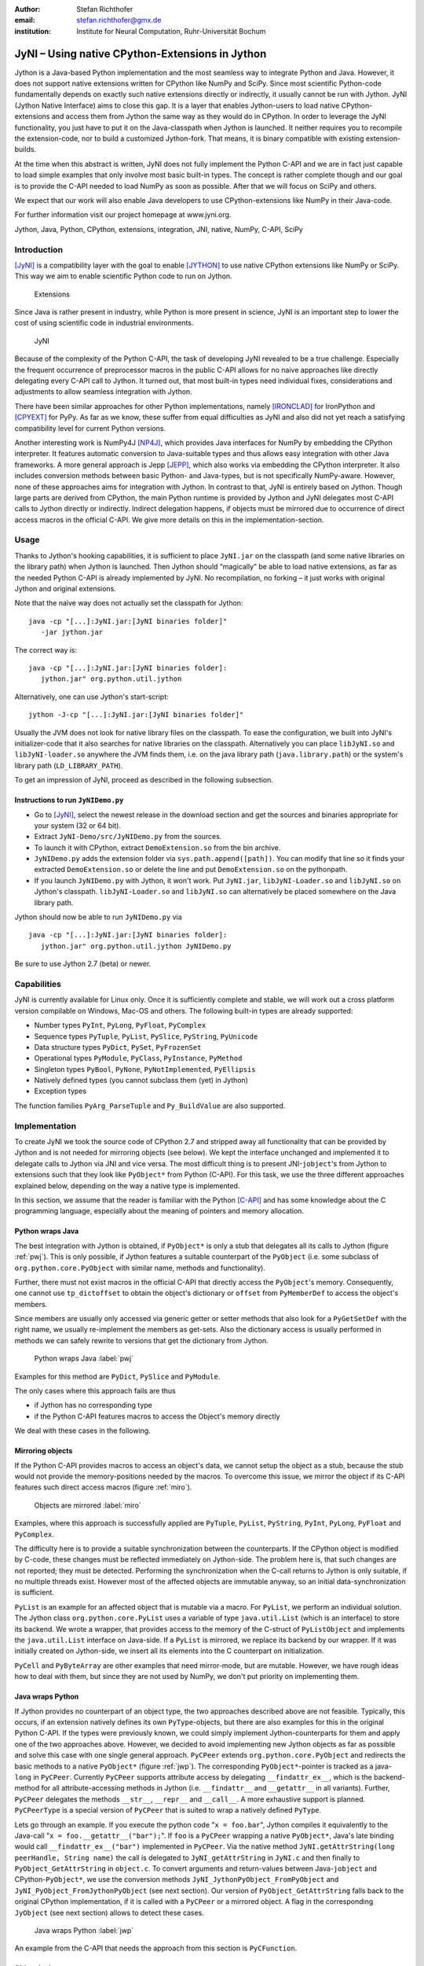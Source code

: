 :author: Stefan Richthofer
:email: stefan.richthofer@gmx.de
:institution: Institute for Neural Computation, Ruhr-Universität Bochum

---------------------------------------------------------
JyNI – Using native CPython-Extensions in Jython
---------------------------------------------------------

.. class:: abstract

   Jython is a Java-based Python implementation and the most
   seamless way to integrate Python and Java. However, it does
   not support native extensions written for CPython like NumPy
   and SciPy. Since most scientific Python-code fundamentally
   depends on exactly such native extensions directly or indirectly,
   it usually cannot be run with Jython. JyNI (Jython Native Interface)
   aims to close this gap. It is a layer that enables Jython-users to
   load native CPython-extensions and access them from Jython the
   same way as they would do in CPython. In order to leverage the JyNI
   functionality, you just have to put it on the Java-classpath when
   Jython is launched. It neither requires you to recompile the
   extension-code, nor to build a customized Jython-fork.
   That means, it is binary compatible with existing extension-builds.

   At the time when this abstract is written, JyNI does not fully implement
   the Python C-API and we are in fact just capable to load simple examples
   that only involve most basic built-in types. The concept is rather complete
   though and our goal is to provide the C-API needed to load NumPy as soon
   as possible. After that we will focus on SciPy and others.

   We expect that our work will also enable Java developers to use
   CPython-extensions like NumPy in their Java-code.

   For further information visit our project homepage at www.jyni.org.

.. class:: keywords

   Jython, Java, Python, CPython, extensions, integration, JNI, native, NumPy, C-API, SciPy

Introduction
------------

[JyNI]_ is a compatibility layer with the goal to enable
[JYTHON]_ to use native CPython extensions like NumPy
or SciPy. This way we aim to enable scientific Python
code to run on Jython.

.. figure:: Extensions180.eps
   :scale: 30%

   Extensions

Since Java is rather present in industry, while Python
is more present in science, JyNI is an important step
to lower the cost of using scientific code in industrial
environments.

.. figure:: JyNI180.eps
   :scale: 30%

   JyNI

Because of the complexity of the Python C-API, the task of developing JyNI revealed to be a true challenge.
Especially the frequent occurrence of preprocessor macros in the public C-API allows for no naive approaches like directly delegating every C-API call to Jython.
It turned out, that most built-in types need individual fixes, considerations and adjustments to allow seamless integration with Jython.

There have been similar approaches for other Python implementations, namely [IRONCLAD]_ for IronPython and [CPYEXT]_ for PyPy.
As far as we know, these suffer from equal difficulties as JyNI and also did not yet reach a satisfying compatibility level for
current Python versions.

Another interesting work is NumPy4J [NP4J]_, which provides Java interfaces for NumPy by embedding the CPython interpreter.
It features automatic conversion to Java-suitable types and thus allows easy integration with other Java frameworks.
A more general approach is Jepp [JEPP]_, which also works via embedding the CPython interpreter.
It also includes conversion methods between basic Python- and Java-types, but is not specifically NumPy-aware.
However, none of these approaches aims for integration
with Jython. In contrast to that, JyNI is entirely based on Jython. Though large parts are derived from CPython, the main
Python runtime is provided by Jython and JyNI delegates most C-API calls to Jython directly or indirectly.
Indirect delegation happens, if objects must be mirrored due to occurrence of direct access macros in the official C-API.
We give more details on this in the implementation-section.


Usage
-----

Thanks to Jython's hooking capabilities, it is sufficient to place ``JyNI.jar`` on the classpath (and some native libraries on the library path) when Jython is launched.
Then Jython should “magically” be able to load native extensions, as far as the needed Python C-API is already implemented by JyNI.
No recompilation, no forking – it just works with original Jython and original extensions.

Note that  the naive way does not actually set the classpath for Jython::

   java -cp "[...]:JyNI.jar:[JyNI binaries folder]"
      -jar jython.jar

The correct way is::

   java -cp "[...]:JyNI.jar:[JyNI binaries folder]:
      jython.jar" org.python.util.jython

Alternatively, one can use Jython's start-script::

   jython -J-cp "[...]:JyNI.jar:[JyNI binaries folder]"

Usually the JVM does not look for native library files on the classpath.
To ease the configuration, we built into JyNI's initializer-code that it also searches for
native libraries on the classpath. Alternatively you can place ``libJyNI.so`` and
``libJyNI-loader.so`` anywhere the JVM finds them, i.e. on the java library path (``java.library.path``) or the system's library path (``LD_LIBRARY_PATH``).

To get an impression of JyNI, proceed as described in the following subsection.

Instructions to run ``JyNIDemo.py``
...................................

* Go to [JyNI]_, select the newest release in the download section and get the sources and binaries appropriate for your system (32 or 64 bit).
* Extract ``JyNI-Demo/src/JyNIDemo.py`` from the sources.
* To launch it with CPython, extract ``DemoExtension.so`` from the bin archive.
* ``JyNIDemo.py`` adds the extension folder via ``sys.path.append([path])``.
  You can modify that line so it finds your extracted ``DemoExtension.so`` or delete the line and put
  ``DemoExtension.so`` on the pythonpath.
* If you launch ``JyNIDemo.py`` with Jython, it won't work.
  Put ``JyNI.jar``, ``libJyNI-Loader.so`` and ``libJyNI.so`` on Jython's classpath.
  ``libJyNI-Loader.so`` and ``libJyNI.so`` can alternatively be placed somewhere on the Java library path.

Jython should now be able to run ``JyNIDemo.py`` via ::

   java -cp "[...]:JyNI.jar:[JyNI binaries folder]:
      jython.jar" org.python.util.jython JyNIDemo.py

Be sure to use Jython 2.7 (beta) or newer.


Capabilities
------------

JyNI is currently available for Linux only. Once it is sufficiently complete and stable, we will work out a cross platform version compilable on Windows, Mac-OS and others.
The following built-in types are already supported:

* Number types ``PyInt``, ``PyLong``, ``PyFloat``, ``PyComplex``
* Sequence types ``PyTuple``, ``PyList``, ``PySlice``, ``PyString``, ``PyUnicode``
* Data structure types ``PyDict``, ``PySet``, ``PyFrozenSet``
* Operational types ``PyModule``, ``PyClass``, ``PyInstance``, ``PyMethod``
* Singleton types ``PyBool``, ``PyNone``, ``PyNotImplemented``, ``PyEllipsis``
* Natively defined types (you cannot subclass them (yet) in Jython)
* Exception types

The function families ``PyArg_ParseTuple`` and ``Py_BuildValue`` are also supported.


Implementation
--------------

To create JyNI we took the source code of CPython 2.7 and stripped away all functionality that can be provided by Jython and is not needed for mirroring objects (see below). We kept the interface unchanged and implemented it to delegate calls to Jython via JNI and vice versa.
The most difficult thing is to present JNI-``jobject``'s from Jython to extensions such that they look like ``PyObject*`` from Python (C-API). For this task, we use the three different approaches explained below, depending on the way a native type is implemented.

In this section, we assume that the reader is familiar with the Python [C-API]_ and has some knowledge about the C programming language, especially about the meaning of pointers and memory allocation.


Python wraps Java
.................

The best integration with Jython is obtained, if ``PyObject*`` is only a stub that
delegates all its calls to Jython (figure :ref:`pwj`). This is only possible, if Jython features a
suitable counterpart of the ``PyObject`` (i.e. some subclass of ``org.python.core.PyObject``
with similar name, methods and functionality).

Further, there must not exist macros
in the official C-API that directly access the ``PyObject``'s memory. Consequently, one
cannot use ``tp_dictoffset`` to obtain the object's dictionary or ``offset`` from
``PyMemberDef`` to access the object's members.

Since members are usually only accessed via generic
getter or setter methods that also look for a ``PyGetSetDef`` with the right name, we usually re-implement
the members as get-sets. Also the dictionary access is usually performed in methods we can safely
rewrite to versions that get the dictionary from Jython.

.. figure:: PythonWrapsJava.eps
   :scale: 35%

   Python wraps Java :label:`pwj`

Examples for this method are
``PyDict``, ``PySlice`` and ``PyModule``.

The only cases where this approach fails are thus

* if Jython has no corresponding type
* if the Python C-API features macros to access the Object's memory directly

We deal with these cases in the following.


Mirroring objects
.................

If the Python C-API provides macros to access an object's data, we cannot setup
the object as a stub, because the stub would not provide the memory-positions needed
by the macros. To overcome this issue, we mirror the object if its C-API features
such direct access macros (figure :ref:`miro`).

.. figure:: MirrorMode.eps
   :scale: 35%

   Objects are mirrored :label:`miro`

Examples, where this approach is successfully applied are ``PyTuple``, ``PyList``, ``PyString``, ``PyInt``, ``PyLong``, ``PyFloat`` and ``PyComplex``.

The difficulty here is to provide a suitable synchronization between the counterparts.
If the CPython object is modified by C-code, these changes must be reflected immediately on Jython-side.
The problem here is, that such changes are not reported; they must be detected. Performing the synchronization when the C-call returns to Jython is only suitable, if no multiple threads exist.
However most of the affected objects are immutable anyway, so an initial data-synchronization is sufficient.

``PyList`` is an example for an affected object that is mutable via a macro. For ``PyList``, we
perform an individual solution. The Jython class ``org.python.core.PyList`` uses a variable of type ``java.util.List`` (which is an interface) to store its backend. We wrote a wrapper, that provides access to the memory of the C-struct of ``PyListObject`` and implements the ``java.util.List`` interface on Java-side. If a ``PyList`` is mirrored, we replace its backend by our wrapper. If it was initially created on Jython-side, we insert all its elements into the C counterpart on initialization.

``PyCell`` and ``PyByteArray`` are other examples that need mirror-mode, but are mutable. However, we have rough ideas how to deal with them, but since they are not used by NumPy, we don't put priority on implementing them. 


Java wraps Python
.................

If Jython provides no counterpart of an object type, the two approaches described above are not feasible. 
Typically, this occurs, if an extension natively defines its own ``PyType``-objects, but there are also examples for this in the original Python C-API. If the types were previously known, we could simply implement Jython-counterparts for them and apply one of the two approaches above. However, we decided to avoid implementing new Jython objects as far as possible and solve this case with one single general approach.
``PyCPeer`` extends ``org.python.core.PyObject`` and redirects the basic methods to a native ``PyObject*`` (figure :ref:`jwp`).
The corresponding ``PyObject*``-pointer is tracked as a java-``long`` in ``PyCPeer``. Currently ``PyCPeer`` supports attribute access by delegating ``__findattr_ex__``, which is the backend-method for all attribute-accessing methods in Jython (i.e. ``__findattr__`` and ``__getattr__`` in all variants). Further, ``PyCPeer`` delegates the methods ``__str__``, ``__repr__`` and ``__call__``. A more exhaustive support is planned. ``PyCPeerType`` is a special version of ``PyCPeer`` that is suited to wrap a natively defined ``PyType``.

Lets go through an example. If you execute the python code "``x = foo.bar``",
Jython compiles it equivalently to the Java-call "``x = foo.__getattr__("bar");``". If ``foo`` is a ``PyCPeer`` wrapping a native ``PyObject*``, Java's late binding would call ``__findattr_ex__("bar")`` implemented in ``PyCPeer``. Via the native method ``JyNI.getAttrString(long peerHandle, String name)`` the call is delegated to ``JyNI_getAttrString`` in ``JyNI.c`` and then finally to ``PyObject_GetAttrString`` in ``object.c``. To convert arguments and return-values between Java-``jobject`` and CPython-``PyObject*``, we use the conversion methods ``JyNI_JythonPyObject_FromPyObject`` and ``JyNI_PyObject_FromJythonPyObject`` (see next section). Our version of ``PyObject_GetAttrString`` falls back to the original CPython implementation, if it is called with a ``PyCPeer`` or a mirrored object. A flag in the corresponding ``JyObject`` (see next section) allows to detect these cases.


.. figure:: JavaWrapsPython.eps
   :scale: 35%

   Java wraps Python :label:`jwp`

An example from the C-API that needs the approach from this section is ``PyCFunction``.


Object lookup
.............

Every mentioned approach involves tying a ``jobject`` to a ``PyObject*``. To resolve this connection
as efficiently as possible, we prepend an additional header before each ``PyObject`` in memory.
If a ``PyGC_Head`` is present, we prepend our header even before that, as illustrated in figure :ref:`objl`.

.. figure:: MemoryIllustration.eps
   :scale: 35%

   Memory layout :label:`objl`

In the source, this additional header is called ``JyObject`` and defined as follows:

.. code-block:: c

   typedef struct
   {
      jobject jy;
      unsigned short flags;
      JyAttribute* attr;
   } JyObject;

``jy`` is the corresponding ``jobject``, ``flags`` indicates which of the above mentioned approaches is used, whether a ``PyGC_Head`` is present, initialization-state and synchronization behavior. 
``attr`` is a linked list containing ``void``-pointers for various purpose. However, it
is intended for rare use, so a linked list is a sufficient data-structure with minimal overhead. A ``JyObject`` can use it to save pointers to data that must be deallocated along with the ``JyObject``. Such pointers typically arise when formats from Jython must be converted to a version that the original
``PyObject`` would have contained anyway.

To reserve the additional memory, allocation is adjusted wherever it occurs, e.g. when allocations inline as is the case for number types. The adjustment also occurs in ``PyObject_Malloc``. Though this method might not only be used for ``PyObject``-allocation, we always prepend space for a ``JyObject``. We regard this slight overhead in non-``PyObject`` cases as preferable over potential segmentation-fault if a ``PyObject`` is created via ``PyObject_NEW`` or ``PyObject_NEW_VAR``.
For these adjustments to apply, an extension must be compiled with the ``WITH_PYMALLOC``-flag activated.
Otherwise several macros would direct to the raw C-methods ``malloc``, ``free``, etc., where the neccessary
extra memory would not be reserved. So an active ``WITH_PYMALLOC`` flag is crucial for JyNI to work.
However, it should be not much effort to recompile affected extensions with an appropriate ``WITH_PYMALLOC``-flag value.

``PyType``-objects are treated as a special case, as their memory is not dynamically allocated. We resolve them simply via a lookup-table when converting from ``jobject`` to ``PyObject*`` and via a name lookup by Java-reflection if converting the other way.

The macros ``AS_JY(o)`` and ``FROM_JY(o)``, defined in ``JyNI.h``, perform the necessary pointer arithmetics to get the ``JyObject``-header from a ``PyObject*`` and vice versa. They are not intended for direct use, but are used internally by the high-level conversion-functions described below, as these also consider special cases like singletons or ``PyType``-objects.

The other lookup-direction is done via a hash map on Java-side. JyNI stores the ``PyObject*`` pointers as Java ``Long`` objects and looks them up before doing native calls. It then directly passes the pointer to the native method.

The high-level conversion-functions

.. code-block:: c

   jobject JyNI_JythonPyObject_FromPyObject
      (PyObject* op);
   PyObject* JyNI_PyObject_FromJythonPyObject
      (jobject jythonPyObject);

take care of all this, do a lookup and automatically perform initialization if the lookup fails.
Of course the ``jobject`` mentioned in these declarations must not be an arbitrary ``jobject``, but one that extends ``org.python.core.PyObject``.
Singleton cases are also tested and processed appropriately. ``NULL`` converts to ``NULL``.
Though we currently see no use-case for it, one can use the declarations in ``JyNI.h`` as JyNI C-API. With the conversion methods one could write hybrid extensions that do C-,
JNI- and Python-calls natively.

A real-world example: The ``datetime``-module
---------------------------------------------

To present a non-trivial example, we refere to the ``datetime``-module. Jython features a Java-based version of that module, so this does not yet pay off in new functionality.
However, supporting the original native ``datetime``-module is a step towards NumPy,
because it features a public C-API that is needed by NumPy. The following code demonstrates how JyNI can load the original ``datetime``-module. Note that we load it
from the place where it is usually installed on Linux. To overwrite the Jython-version,
we put the new path to the beginning of the list in ``sys.path``:

.. code-block:: python

	import sys
	sys.path.insert(0, '/usr/lib/python2.7/lib-dynload')
	import datetime
	print datetime.__doc__
	print "----------------------"
	print ""

	print datetime.__name__
	now = datetime.datetime(2013, 11, 3, 20, 30, 45)

	print now
	print repr(now)
	print type(now)

To verify that the original module is loaded, we print out the ``__doc__``-string. It must read "Fast implementation of the datetime type.". If JyNI works as excpected, the
output should be::

	Fast implementation of the datetime type.
	----------------------

	datetime
	2013-11-03 20:30:45
	datetime.datetime(2013, 11, 3, 20, 30, 45)
	<type 'datetime.datetime'>


Roadmap
-------

The main goal of JyNI is compatibility with NumPy and SciPy, since these extensions are of most scientific importance.
Since NumPy has dependencies on several other extensions, we will have to ensure compatibility with these extensions first.
Among these are ctypes and datetime (see previous section). In order to support ctypes, we will have to support the ``PyWeakRef``-object.

Garbage Collection
..................

To provide garbage collection for native extensions, we will adopt the original CPython garbage collector source and
use it in parallel with the Java garbage collector.
This is not really a lightweight solution, but the only way to provide CPython behavior for native extensions in a most
familiar fashion. The CPython garbage collector will be responsible to collect mirrored objects, native stubs and objects
created by native extensions. While in mirror case, the corresponding objects can be collected independently,
in wrapper case we will ensure that the stub keeps the corresponding object alive by maintaining a non-weak reference.
After the stub has been garbage collected by either collector, the reference that keeps the backend alive vanishes and
the backend can be collected by the other collector.

Cross-Platform support
......................

We will address cross-platform support when JyNI has reached a sufficiently stable state on our development platform.
At least we require rough solutions for the remaining gaps. Ideally, we focus
on cross-platform support when JyNI is capable of running NumPy.


License
-------

JyNI is released under the GNU [GPL]_ version 3.
To allow for commercial use, we add the classpath exception [GPL_EXC]_ like known from GNU Classpath to it.

.. GNU GPL v3 applies by its formulation found at [GPL]_.

.. The formulation of the classpath exception is as follows:

	"Linking this library statically or dynamically with other modules is
	making a combined work based on this library.  Thus, the terms and
	conditions of the GNU General Public License cover the whole
	combination.

	As a special exception, the copyright holders of this library give you
	permission to link this library with independent modules to produce an
	executable, regardless of the license terms of these independent
	modules, and to copy and distribute the resulting executable under
	terms of your choice, provided that you also meet, for each linked
	independent module, the terms and conditions of the license of that
	module.  An independent module is a module which is not derived from
	or based on this library.  If you modify this library, you may extend
	this exception to your version of the library, but you are not
	obligated to do so.  If you do not wish to do so, delete this
	exception statement from your version."

We were frequently asked, why not LGPL, respectively what the difference to LGPL is.
In fact, the GPL with classpath exception is less restrictive than LGPL.
[GPL_EXC]_ states this as follows:
The LGPL would additionally require you to "allow modification of the portions of the library you use".
For C/C++ libraries this especially requires distribution of the compiled .o-files from the pre-linking stage.
Further you would have to allow "reverse engineering (of your program and the library) for debugging such modifications".

References
----------
.. [JyNI] Stefan Richthofer, Jython Native Interface (JyNI) Homepage, http://www.JyNI.org, 29 Sep. 2013, Web. 29 Sep. 2013

.. [JYTHON] Python Software Foundation, Corporation for National Research Initiatives, Jython: Python for the Java Platform, http://www.jython.org, Sep. 2013, Web. 29 Sep. 2013

.. [IRONCLAD] Resolver Systems, Ironclad, http://code.google.com/p/ironclad, 26 Aug. 2010, Web. 29 Sep. 2013

.. [CPYEXT] PyPy team, PyPy/Python compatibility, http://pypy.org/compat.html, Web. 29 Sep. 2013

.. [NP4J] Joseph Cottam, NumPy4J, https://github.com/JosephCottam/Numpy4J, 02. Sep. 2013, Web. 29 Sep. 2013

.. [JEPP] Mike Johnson, Java embedded Python (JEPP), http://jepp.sourceforge.net/, 14 May 2013, Web. 29 Sep. 2013

.. [GPL_EXC] Wikipedia, GPL linking exception, http://en.wikipedia.org/wiki/GPL_linking_exception#The_classpath_exception, 23 May 2013, Web. 29 Sep. 2013

.. [C-API] Python Software Foundation, Python/C API Reference Manual, http://docs.python.org/2/c-api, Web. 29 Sep. 2013

.. [GPL] Free Software Foundation, GNU General Public License v3, http://www.gnu.org/licenses/gpl.html, 29 June 2007, Web. 29 Sep. 2013
